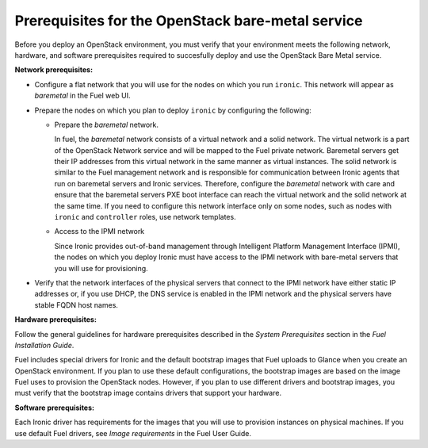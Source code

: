 .. _sysreq_ironic_prereq:

Prerequisites for the OpenStack bare-metal service
--------------------------------------------------

Before you deploy an OpenStack environment, you must verify that your
environment meets the following network, hardware, and software prerequisites
required to succesfully deploy and use the OpenStack Bare Metal service.

**Network prerequisites:**

* Configure a flat network that you will use for the nodes on which you run
  ``ironic``. This network will appear as *baremetal* in the Fuel web UI.

* Prepare the nodes on which you plan to deploy ``ironic`` by configuring the
  following:

  * Prepare the *baremetal* network.

    In fuel, the *baremetal* network consists of a virtual network and a solid network.
    The virtual network is a part of the OpenStack Network service and will be mapped to
    the Fuel private network. Baremetal servers get their IP addresses from this virtual
    network in the same manner as virtual instances. The solid network is similar to the
    Fuel management network and is responsible for communication between Ironic agents
    that run on baremetal servers and Ironic services. Therefore, configure the *baremetal*
    network with care and ensure that the baremetal servers PXE boot interface can reach
    the virtual network and the solid network at the same time.  If you need to configure
    this network interface only on some nodes, such as nodes with ``ironic`` and ``controller``
    roles, use network templates.

  * Access to the IPMI network

    Since Ironic provides out-of-band management through Intelligent
    Platform Management Interface (IPMI), the nodes on which you deploy
    Ironic must have access to the IPMI network with bare-metal servers that
    you will use for provisioning.

* Verify that the network interfaces of the physical servers that connect to
  the IPMI network have either static IP addresses or, if you use DHCP, the
  DNS service is enabled in the IPMI network and the physical servers have
  stable FQDN host names.

**Hardware prerequisites:**

Follow the general guidelines for hardware prerequisites described in the
*System Prerequisites* section in the *Fuel Installation Guide*.

Fuel includes special drivers for Ironic and the default bootstrap images
that Fuel uploads to Glance when you create an OpenStack environment. If you
plan to use these default configurations, the bootstrap images are based on
the image Fuel uses to provision the OpenStack nodes. However, if you plan to
use different drivers and bootstrap images, you must verify that the bootstrap
image contains drivers that support your hardware.

**Software prerequisites:**

Each Ironic driver has requirements for the images that you will use to
provision instances on physical machines. If you use default Fuel drivers, see
*Image requirements* in the Fuel User Guide.

.. seealso::

   - :ref:`sysreq_ironic_limitations`
   - *Using networking templates* in *Fuel User Guide*
